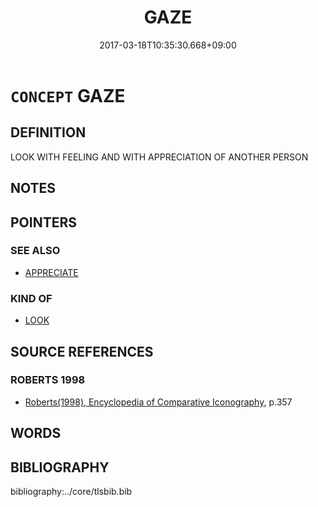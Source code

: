 # -*- mode: mandoku-tls-view -*-
#+TITLE: GAZE
#+DATE: 2017-03-18T10:35:30.668+09:00        
#+STARTUP: content
* =CONCEPT= GAZE
:PROPERTIES:
:CUSTOM_ID: uuid-049c501a-ceab-4dfe-95a7-a484c0a82128
:END:
** DEFINITION

LOOK WITH FEELING AND WITH APPRECIATION OF ANOTHER PERSON

** NOTES

** POINTERS
*** SEE ALSO
 - [[tls:concept:APPRECIATE][APPRECIATE]]

*** KIND OF
 - [[tls:concept:LOOK][LOOK]]

** SOURCE REFERENCES
*** ROBERTS 1998
 - [[cite:ROBERTS-1998][Roberts(1998), Encyclopedia of Comparative Iconography]], p.357

** WORDS
   :PROPERTIES:
   :VISIBILITY: children
   :END:
** BIBLIOGRAPHY
bibliography:../core/tlsbib.bib

